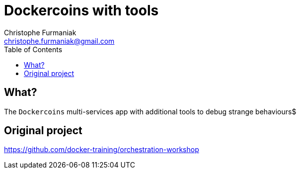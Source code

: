 = Dockercoins with tools
Christophe Furmaniak <christophe.furmaniak@gmail.com>
:toc:
:icons: font
:quick-uri: http://asciidoctor.org/docs/asciidoc-syntax-quick-reference/

== What?

The `Dockercoins` multi-services app with additional tools to debug strange behaviours$

== Original project

https://github.com/docker-training/orchestration-workshop
